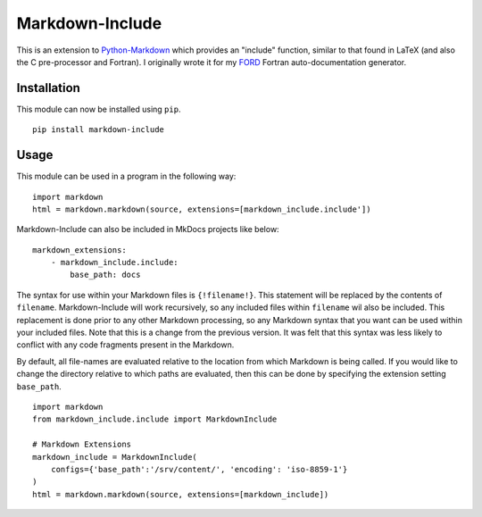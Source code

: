 Markdown-Include
================

This is an extension to
`Python-Markdown <https://pythonhosted.org/Markdown/>`__ which provides
an "include" function, similar to that found in LaTeX (and also the C
pre-processor and Fortran). I originally wrote it for my
`FORD <https://pypi.python.org/pypi/FORD>`__ Fortran auto-documentation
generator.

Installation
------------

This module can now be installed using ``pip``.

::

    pip install markdown-include

Usage
-----

This module can be used in a program in the following way:

::

    import markdown
    html = markdown.markdown(source, extensions=[markdown_include.include'])

Markdown-Include can also be included in MkDocs projects like below:

::

    markdown_extensions:
        - markdown_include.include:
            base_path: docs

The syntax for use within your Markdown files is ``{!filename!}``. This
statement will be replaced by the contents of ``filename``.
Markdown-Include will work recursively, so any included files within
``filename`` wil also be included. This replacement is done prior to any
other Markdown processing, so any Markdown syntax that you want can be used
within your included files. Note that this is a change from the previous 
version. It was felt that this syntax was less likely to conflict with any code
fragments present in the Markdown.

By default, all file-names are evaluated relative to the location from
which Markdown is being called. If you would like to change the
directory relative to which paths are evaluated, then this can be done
by specifying the extension setting ``base_path``.

::

    import markdown
    from markdown_include.include import MarkdownInclude

    # Markdown Extensions
    markdown_include = MarkdownInclude(
        configs={'base_path':'/srv/content/', 'encoding': 'iso-8859-1'}
    )
    html = markdown.markdown(source, extensions=[markdown_include])

